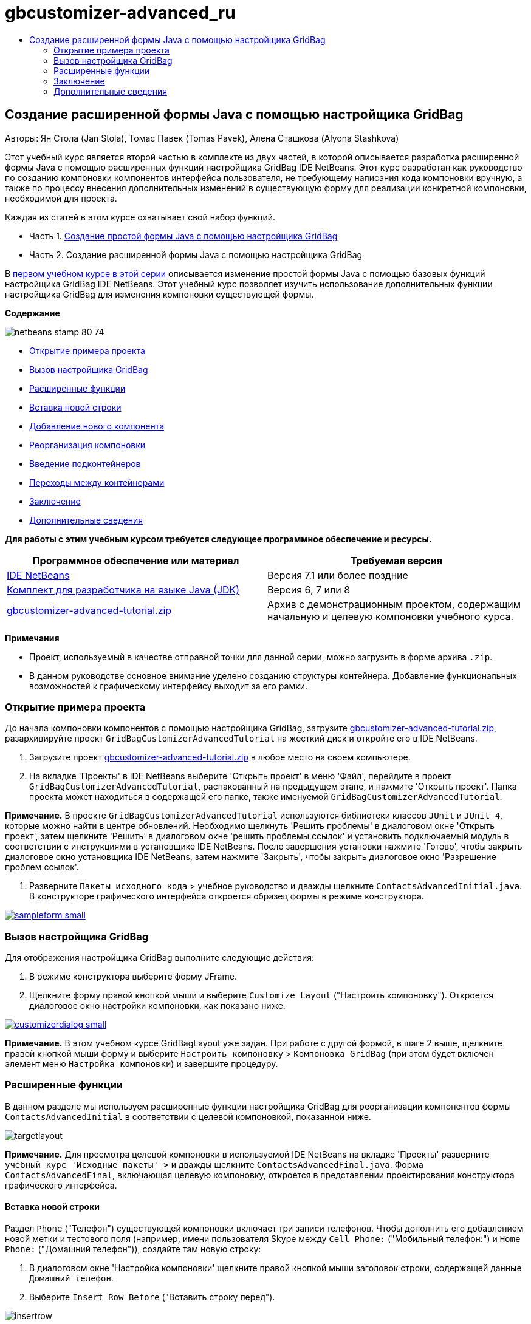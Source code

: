 // 
//     Licensed to the Apache Software Foundation (ASF) under one
//     or more contributor license agreements.  See the NOTICE file
//     distributed with this work for additional information
//     regarding copyright ownership.  The ASF licenses this file
//     to you under the Apache License, Version 2.0 (the
//     "License"); you may not use this file except in compliance
//     with the License.  You may obtain a copy of the License at
// 
//       http://www.apache.org/licenses/LICENSE-2.0
// 
//     Unless required by applicable law or agreed to in writing,
//     software distributed under the License is distributed on an
//     "AS IS" BASIS, WITHOUT WARRANTIES OR CONDITIONS OF ANY
//     KIND, either express or implied.  See the License for the
//     specific language governing permissions and limitations
//     under the License.
//

= gbcustomizer-advanced_ru
:jbake-type: page
:jbake-tags: old-site, needs-review
:jbake-status: published
:keywords: Apache NetBeans  gbcustomizer-advanced_ru
:description: Apache NetBeans  gbcustomizer-advanced_ru
:toc: left
:toc-title:

== Создание расширенной формы Java с помощью настройщика GridBag

Авторы: Ян Стола (Jan Stola), Томас Павек (Tomas Pavek), Алена Сташкова (Alyona Stashkova)

Этот учебный курс является второй частью в комплекте из двух частей, в которой описывается разработка расширенной формы Java с помощью расширенных функций настройщика GridBag IDE NetBeans.
Этот курс разработан как руководство по созданию компоновки компонентов интерфейса пользователя, не требующему написания кода компоновки вручную, а также по процессу внесения дополнительных изменений в существующую форму для реализации конкретной компоновки, необходимой для проекта.

Каждая из статей в этом курсе охватывает свой набор функций.

* Часть 1. link:../java/gbcustomizer-basic.html[Создание простой формы Java с помощью настройщика GridBag]
* Часть 2. Создание расширенной формы Java с помощью настройщика GridBag

В link:../java/gbcustomizer-basic.html[первом учебном курсе в этой серии] описывается изменение простой формы Java с помощью базовых функций настройщика GridBag IDE NetBeans. Этот учебный курс позволяет изучить использование дополнительных функции настройщика GridBag для изменения компоновки существующей формы.

*Содержание*

image:netbeans-stamp-80-74.png[title="Содержимое этой страницы применимо к IDE NetBeans 7.1 или более поздней версии"]

* link:#zip[Открытие примера проекта]
* link:#invokegb[Вызов настройщика GridBag]
* link:#01[Расширенные функции]
* link:#01a[Вставка новой строки]
* link:#01b[Добавление нового компонента]
* link:#01c[Реорганизация компоновки]
* link:#01d[Введение подконтейнеров]
* link:#01e[Переходы между контейнерами]
* link:#summary[Заключение]
* link:#seealso[Дополнительные сведения]

*Для работы с этим учебным курсом требуется следующее программное обеспечение и ресурсы.*

|===
|Программное обеспечение или материал |Требуемая версия 

|link:http://netbeans.org/downloads/index.html[IDE NetBeans] |Версия 7.1 или более поздние 

|link:http://www.oracle.com/technetwork/java/javase/downloads/index.html[Комплект для разработчика на языке Java (JDK)] |Версия 6, 7 или 8 

|link:https://netbeans.org/projects/samples/downloads/download/Samples%252FJava%252Fgbcustomizer-advanced-tutorial.zip[gbcustomizer-advanced-tutorial.zip] |Архив с демонстрационным проектом, содержащим начальную и целевую компоновки учебного курса. 
|===

*Примечания*

* Проект, используемый в качестве отправной точки для данной серии, можно загрузить в форме архива `.zip`.
* В данном руководстве основное внимание уделено созданию структуры контейнера. Добавление функциональных возможностей к графическому интерфейсу выходит за его рамки.

=== Открытие примера проекта

До начала компоновки компонентов с помощью настройщика GridBag, загрузите link:https://netbeans.org/projects/samples/downloads/download/Samples%252FJava%252Fgbcustomizer-advanced-tutorial.zip[gbcustomizer-advanced-tutorial.zip], разархивируйте проект `GridBagCustomizerAdvancedTutorial` на жесткий диск и откройте его в IDE NetBeans.

1. Загрузите проект link:https://netbeans.org/projects/samples/downloads/download/Samples%252FJava%252Fgbcustomizer-advanced-tutorial.zip[gbcustomizer-advanced-tutorial.zip] в любое место на своем компьютере.
2. На вкладке 'Проекты' в IDE NetBeans выберите 'Открыть проект' в меню 'Файл', перейдите в проект `GridBagCustomizerAdvancedTutorial`, распакованный на предыдущем этапе, и нажмите 'Открыть проект'. Папка проекта может находиться в содержащей его папке, также именуемой `GridBagCustomizerAdvancedTutorial`.

*Примечание.* В проекте `GridBagCustomizerAdvancedTutorial` используются библиотеки классов `JUnit` и `JUnit 4`, которые можно найти в центре обновлений. Необходимо щелкнуть 'Решить проблемы' в диалоговом окне 'Открыть проект', затем щелкните 'Решить' в диалоговом окне 'решить проблемы ссылок' и установить подключаемый модуль в соответствии с инструкциями в установщике IDE NetBeans. После завершения установки нажмите 'Готово', чтобы закрыть диалоговое окно установщика IDE NetBeans, затем нажмите 'Закрыть', чтобы закрыть диалоговое окно 'Разрешение проблем ссылок'.

3. Разверните `Пакеты исходного кода` > учебное руководство и дважды щелкните `ContactsAdvancedInitial.java`.
В конструкторе графического интерфейса откроется образец формы в режиме конструктора.

link:sampleform.png[image:sampleform-small.png[]]

=== Вызов настройщика GridBag

Для отображения настройщика GridBag выполните следующие действия:

1. В режиме конструктора выберите форму JFrame.
2. Щелкните форму правой кнопкой мыши и выберите `Customize Layout` ("Настроить компоновку").
Откроется диалоговое окно настройки компоновки, как показано ниже.

link:customizerdialog.png[image:customizerdialog-small.png[]]

*Примечание.* В этом учебном курсе GridBagLayout уже задан. При работе с другой формой, в шаге 2 выше, щелкните правой кнопкой мыши форму и выберите `Настроить компоновку` > `Компоновка GridBag` (при этом будет включен элемент меню `Настройка компоновки`) и завершите процедуру.

=== Расширенные функции

В данном разделе мы используем расширенные функции настройщика GridBag для реорганизации компонентов формы `ContactsAdvancedInitial` в соответствии с целевой компоновкой, показанной ниже.

image:targetlayout.png[]

*Примечание.* Для просмотра целевой компоновки в используемой IDE NetBeans на вкладке 'Проекты' разверните `учебный курс 'Исходные пакеты' >` и дважды щелкните `ContactsAdvancedFinal.java`.
Форма `ContactsAdvancedFinal`, включающая целевую компоновку, откроется в представлении проектирования конструктора графического интерфейса.

==== Вставка новой строки

Раздел `Phone` ("Телефон") существующей компоновки включает три записи телефонов. Чтобы дополнить его добавлением новой метки и тестового поля (например, имени пользователя Skype между `Cell Phone:` ("Мобильный телефон:") и `Home Phone:` ("Домашний телефон")), создайте там новую строку:

1. В диалоговом окне 'Настройка компоновки' щелкните правой кнопкой мыши заголовок строки, содержащей данные `Домашний телефон`.
2. Выберите `Insert Row Before` ("Вставить строку перед").

image:insertrow.png[]

Добавляется новая строка, как показано на следующем рисунке.

image:rowinserted.png[]

==== Добавление новых компонентов

Чтобы добавить новую метку и текстовое поле к новой добавленной строке, выполните следующие шаги:

1. Щелкните правой кнопкой мыши первую ячейку добавленной строки.
2. Выберите в контекстном меню `Add Components ("Добавление компонентов") > Swing Controls ("Элементы управления Swing") > Label ("Метка")`, как показано ниже.

link:addcomponent.png[image:addcomponent-small.png[]]

Выделенное `JLabel1` отображается в первой ячейке.

3. Щелкните правой кнопкой мыши первую ячейку добавленной строки.
4. В контекстном меню выберите `Add Components ("Добавление компонентов") > Swing Controls ("Элементы управления Swing") > Text Field ("Текстовое поле")`.
Выделенное поле`JTextField1` отображается во второй ячейке.

image:highlightedtextfield.png[]

После добавления компонентов необходимо указать их ограничения gridbag, чтобы выровнять их с другими компонентами.

Выберите поле `JTextField1` в области сетки и выполните следующие действия в Property Sheet ("Таблица свойств"):

1. В поле со списком Grid Width ("Ширина сетки") введите `3` и нажмите ENTER.
2. В поле со списком Fill ("Заполнение") выберите `horizontal`.
3. В поле со списком Anchor ("Привязка") прокрутите вниз и выберите `Baseline`.
4. В текстовом поле Weight X ("Вес по Х") введите `1.0` и нажмите ENTER.

image:textfieldconstraints.png[]

В области сетки выберите компонент `JLabel1` и укажите его ограничение `Anchor` ("Привязка"), прокрутив вниз и выбрав `Baseline Leading` в Property Sheet ("Таблица свойств").

Выберите компоненты `JLabel1` и `JTextField1` в области сетки, щелкните кнопку обзора (image:browsebutton.png[]) справа от текстового поля `Вставки`. Отобразится диалоговое окно `Insets` ("Вставки"). Введите `5` в текстовое поле `Top:` ("Верх:") и нажмите кнопку "OК".

Форма должна выглядеть, как показано ниже.

image:constraintsset.png[]

*Примечание.* Настройщик GridBag позволяет добавлять, удалять и изменять положение компонентов в макете. Для изменения свойств компонентов компоновки, таких как фон или текст, используйте окно проектирования конструктора графического интерфейса.

Чтобы установить отображаемый текст для `JLabel1`, выполните следующие действия:

1. Нажмите кнопку Close ("Закрыть"), чтобы закрыть диалоговое окно Customize Layout ("Настройка компоновки").
2. В представлении Design ("Проект") выберите `JLabel1` и нажмите клавишу F2 (либо выберите Edit Text ("Изменить текст") из контекстного меню).
3. Удалите выбранный текст и введите `Skype:`.
4. Нажмите ENTER.

Чтобы удалить текст компонента `JTextField1`, выполните следующие действия:

1. В представлении Design ("Проект") выберите `JTextField1` и нажмите клавишу F2 (либо выберите Edit Text ("Изменить текст") из контекстного меню).
2. Удалите выбранный текст и нажмите ENTER.

==== Реорганизация компоновки

Настройщик GridBag позволяет сэкономить время и усилия, быстро меняя положение компонентов формы на нужное.

Чтобы сменить компоновку раздела `Phone` ("Телефон") и положение четырех существующих текстовых полей с одного столбца на два столбца с двумя текстовыми полями каждый, выполните следующие действия:

1. Щелкните форму правой кнопкой мыши и выберите `Customize Layout` ("Настроить структуру") из контекстного меню.
2. В диалоговом окне настройки структуры щелкните четыре компонента `JTextField`, удерживая клавишу CTRL, чтобы выбрать их все.
3. Перетащите правый край текстовых полей влево в положение, при котором текстовые поля занимают только второй столбец сетки (и не занимают третий и четвертый столбцы сетки).

image:textfieldsonecolumn.png[]

Настройщик GridBag может изменить размер нескольких компонентов одновременно, тем самым давая место для второго столбца текстовых полей.

4. Щелкните вне формы, чтобы отменить выбор текстовых полей, размер которых был изменен.
5. Удерживая клавишу CTRL, щелкните компоненты `Skype:`, `Home Phone:`, `JLabel` и `JTextField` в разделе `Phone`, чтобы выбрать их.
6. Наведите курсор на выбранные компоненты и перетащите их направо от двух верхних текстовых полей.

image:movesecondcolumn.png[]

*Примечание.* Перед перетаскиванием убедитесь, что курсор не преобразовался в двустороннюю стрелку, в противном случае будет изменен размер выборки.

После перемещения компонентов форма должна выглядеть как показано ниже.

image:extrarows.png[]

Чтобы удалить ненужные строки 10 и 11 (индексы строк 9 и 10 соответственно), щелкните правой кнопкой мыши заголовки строк и выберите `Удалить строку` в контекстном меню.

Раздел `Phone` станет более компактным.

image:textfieldsmoved.png[]

Чтобы исправить расстояние между строками во втором столбце, выполните следующие действия.

1. Удерживая клавишу CTRL, щелкните метки `Skype:` и `Home Phone:`, чтобы выбрать их в области сетки.
2. Нажмите кнопку обзора (image:browsebutton.png[]) справа от текстового поля `Вставки`.
Отобразится диалоговое окно `Insets` ("Вставки").
3. Введите `5` в текстовое поле `Left:` ("Лево:") и нажмите кнопку "OК".

==== Введение подконтейнеров

Компоновка на основе сетки порой создает ненужные зависимости, которые необходимо решать посредством подконтейнеров.

Если нажать кнопку 'Проверить макет' на панели инструментов (image:testlayoutbutton.png[] ) и проверить изменение размера по горизонтали для текущего макета, будет заметно, что вокруг кнопок 'Обзор', 'ОК' и 'Отмена' создаются нежелательные пустые места.

link:unwantedspace.png[image:unwantedspace-small.png[]]

Это происходит потому, что четвертый столбец состоит как из текстовых полей, так и из кнопок (первые должны вырасти, вторые же нет). Необходимо изменить компоновку, чтобы дополнительное пространство вокруг кнопок `Browse` ("Просмотр") было занято текстовыми полями `Street` и `City:`. Текущий макет гарантирует, что правый край текстовых полей `Улица:` и `Город:` находятся на той же высоте, что и левый край текстового поля `Домашний телефон:`. Чтобы сделать эти позиции независимыми, выполните следующие действия:

1. Удерживая клавишу CTRL, щелкните текстовое поле`Street:` и кнопку `Browse` справа от него, чтобы выбрать их.
2. Щелкните выбранное правой кнопкой мыши и выберите `Enclose in Container` ("Заключить в контейнер") из контекстного меню.

link:enclose.png[image:enclose-small.png[]]

После заключения компонентов в подконтейнер граница между меткой `Home Phone:` и текстовым полем становится независимой от границы между текстовым полем `Street` и кнопкой.

*Примечание.* Действие `Заключить в контейнер` создает новый вложенный контейнер в ячейках, занятых выбранными компонентами. Выбранные компоненты перемещаются в новый контейнер, но их относительное расположение и другие ограничения компоновки сохраняются.

Повторите два действия, приведенных выше, для текстового поля `City:` и кнопки `Browse` справа от него, чтобы заключить их в подконтейнер, как показано ниже.

image:enclosecity.png[]

Теперь нужно устранить нежелательное пустое пространство вокруг кнопок `OК` и `Cancel`. Это делается следующим образом:

1. Щелкните 'Закрыть', чтобы отменить выделение заключенных во вложенный контейнер компонентов, щелкните правой кнопкой мыши форму и выберите `Настроить компоновку` в контекстном меню.
2. Удерживая клавишу CTRL, щелкните кнопки`OК` и `Cancel` внизу формы, чтобы выбрать их.
3. Щелкните выбранное правой кнопкой мыши и выберите `Enclose in Container` ("Заключить в контейнер") из контекстного меню.
Для кнопок будет создан новый подконтейнер.

image:subcontainerbuttons.png[]

*Примечание.* Ни для одного из компонентов во вложенном контейнере нельзя изменить размер. Поэтому они размещаются рядом друг с другом в точке привязки по умолчанию, центре контейнера.

Чтобы изменить привязку для всего подконтейнера, выполните следующие действия:

1. Убедитесь, что выбран вложенный контейнер с кнопками `OK` и `Отмена` и щелкните кнопку со стрелкой (image:arrowbutton.png[]) справа от поля со списком `Привязка`.
2. Прокрутите вниз и выберите `Line End` ("Конец строки") из списка.

image:subcontainerlineend.png[]

Теперь компоновка выглядит нормально, но подконтейнер с кнопками `OК` и `Cancel` занимает только последние две ячейки последней строки.
Если кнопки `OК` и `Cancel` станут шире (например при переводе на другой язык), они отодвинут правые края текстовых полей `Work Phone:` и `Cell Phone:`.
Чтобы избежать этой потенциальной проблемы и позволить подконтейнеру занять все ячейки в нижней строке, выберите подконтейнер и перетащите его левую границу в начало строки.

image:subcontainerresized.png[]

Теперь подконтейнер занимает все ячейки в нижней строке.

==== Переходы между контейнерами

Для добавления к подконтейнеру новых компонентов (например, кнопки `Help` к имеющимся кнопкам `OК` и `Cancel`) необходимо переключиться с основного контейнера на подконтейнер перед редактированием компоновки последнего.

Выполните описанные ниже действия для добавления кнопки к существующему подконтейнеру.

1. Щелкните подконтейнер с кнопками `OК` и `Cancel`, чтобы выбрать его.
2. Щелкните контейнер правой кнопкой мыши, чтобы вывести контекстное меню, и выберите из меню `Design This Container` ("Редактировать данный контейнер").

link:designsubcontainer.png[image:designsubcontainer-small.png[]]

3. Щелкните правой кнопкой мыши второй заголовок столбца и выберите `Insert Column After` ("Вставить столбец после") из контекстного меню.
Отобразится пустая ячейка для новой кнопки.

link:emptycell.png[image:emptycell-small.png[]]

4. Щелкните созданную ячейку правой кнопкой мыши и выберите `Add Component` ("Добавить компонент") > `Swing Controls` ("Элементы управления Swing") > `Button` ("Кнопка") из контекстного меню.
Будет добавлена новая кнопка `jButton1`.

link:newbutton.png[image:newbutton-small.png[]]

5. Нажмите кнопку привязки, связанной с базовой линией, (image:baselineanchor.png[]) в 'Средстве настройки свойств' для выравнивания новой кнопки с двумя существующими в строке.
6. Нажмите кнопку обзора (image:browsebutton.png[]) справа от текстового поля 'Вставки'. Отобразится диалоговое окно "Вставки". Введите 5 в текстовое поле 'Вверх' и нажмите OK.
7. Чтобы проверить, как основной макет контейнера выглядит сейчас, щелкните правой кнопкой мыши разработанный вложенный контейнер и выберите в контекстном меню `Конструировать родительский контейнер`.

image:designparentcontainer.png[]

*Примечание.* Контекстное меню не отображается, если щелкнуть правой кнопкой мыши кнопки.

Создание компоновки завершено.
Осталось последнее изменение, не относящееся к компоновке контейнера.
Для переименования кнопки выполните следующие действия:

1. Нажмите кнопку Close ("Закрыть"), чтобы закрыть диалоговое окно Customize Layout ("Настройка компоновки").
2. В представлении Design ("Проект") выберите компонент `jButton1` и нажмите клавишу F2 (либо выберите Edit Text ("Изменить текст") из контекстного меню).
3. Удалите выбранный текст и введите `Help`.
4. Нажмите ENTER.

image:finallayout.png[]

=== Заключение

В этом учебном курсе в существующую форму были добавлены новые компоненты, вставлены строки и т.д. В ходе изменения компоновки мы научились использовать расширенные функции настройщика GridBag, позволяющих изменять компоновку формы.

Перейти к разделу link:../java/gbcustomizer-basic.html[Создание простой формы Java с помощью настройщика GridBag]

link:#top[В начало]

link:/about/contact_form.html?to=3&subject=Feedback:%20Designing%20an%20Advanced%20Java%20Form%20Using%20the%20GridBag%20Customizer[Отправить отзыв по этому учебному курсу]


=== Дополнительные сведения

Вы закончили учебный курс по созданию расширенной формы Java с помощью настройщика GridBag. Сведения о добавлении функциональных возможностей к создаваемому графическому интерфейсу приведены в разделах:

* link:gui-functionality.html[Введение в разработку графического интерфейса]
* link:gui-image-display.html[Обработка изображений в приложении с графическим интерфейсом]
* link:http://wiki.netbeans.org/NetBeansUserFAQ#GUI_Editor_.28Matisse.29[Часто задаваемые вопросы по GUI Builder]
* link:../../trails/matisse.html[Учебная карта по приложениям с графическим интерфейсом Java]
* link:http://www.oracle.com/pls/topic/lookup?ctx=nb8000&id=NBDAG920[Реализация Java GUI] в документе _Разработка приложений в IDE NetBeans_

link:#top[В начало]


NOTE: This document was automatically converted to the AsciiDoc format on 2018-03-13, and needs to be reviewed.
